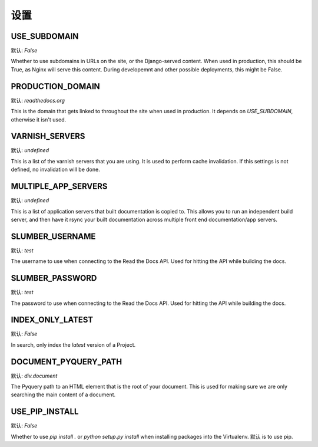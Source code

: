 设置
====================

USE_SUBDOMAIN
---------------

默认: `False`

Whether to use subdomains in URLs on the site, or the Django-served content.
When used in production, this should be True, as Nginx will serve this content.
During developemnt and other possible deployments, this might be False.

PRODUCTION_DOMAIN
------------------

默认: `readthedocs.org`

This is the domain that gets linked to throughout the site when used in production.
It depends on `USE_SUBDOMAIN`, otherwise it isn't used.

VARNISH_SERVERS
----------------

默认: `undefined`

This is a list of the varnish servers that you are using. It is used to perform cache invalidation. If this settings is not defined, no invalidation will be done.


MULTIPLE_APP_SERVERS
--------------------

默认: `undefined`

This is a list of application servers that built documentation is copied to. This allows you to run an independent build server, and then have it rsync your built documentation across multiple front end documentation/app servers.

SLUMBER_USERNAME
----------------

默认: `test`

The username to use when connecting to the Read the Docs API. Used for hitting the API while building the docs.

SLUMBER_PASSWORD
----------------

默认: `test`

The password to use when connecting to the Read the Docs API. Used for hitting the API while building the docs.


INDEX_ONLY_LATEST
-----------------

默认: `False`

In search, only index the `latest` version of a Project. 

DOCUMENT_PYQUERY_PATH
---------------------

默认: `div.document`

The Pyquery path to an HTML element that is the root of your document. 
This is used for making sure we are only searching the main content of a document.

USE_PIP_INSTALL
---------------

默认: `False`

Whether to use `pip install .` or `python setup.py install` when installing packages into the Virtualenv. 默认 is to use pip.
